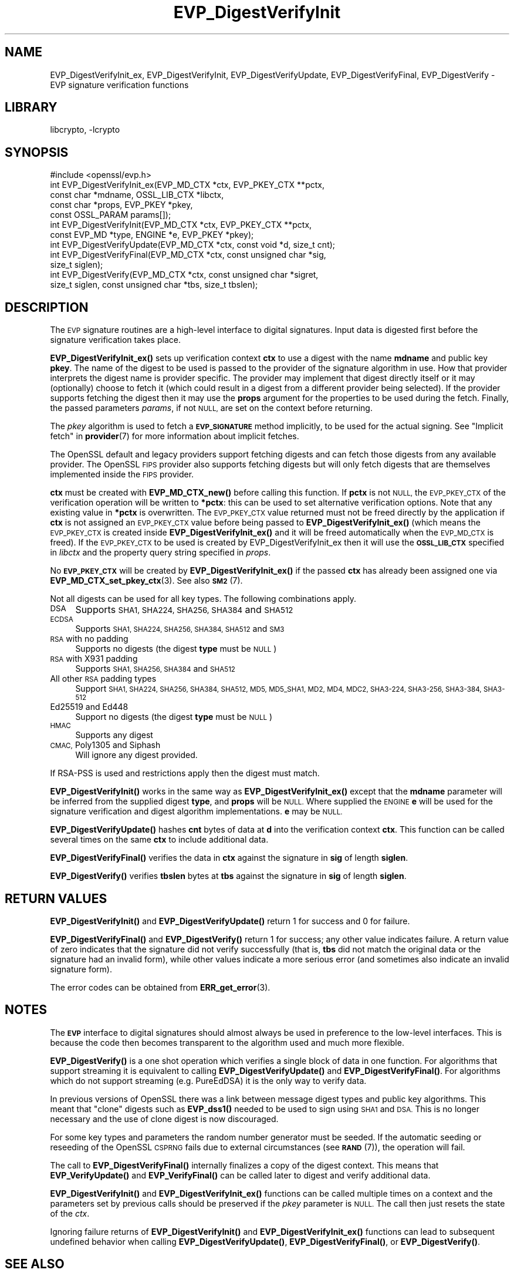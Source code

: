 .\"	$NetBSD: EVP_DigestVerifyInit.3,v 1.20.6.1 2023/08/11 13:42:04 martin Exp $
.\"
.\" Automatically generated by Pod::Man 4.14 (Pod::Simple 3.43)
.\"
.\" Standard preamble:
.\" ========================================================================
.de Sp \" Vertical space (when we can't use .PP)
.if t .sp .5v
.if n .sp
..
.de Vb \" Begin verbatim text
.ft CW
.nf
.ne \\$1
..
.de Ve \" End verbatim text
.ft R
.fi
..
.\" Set up some character translations and predefined strings.  \*(-- will
.\" give an unbreakable dash, \*(PI will give pi, \*(L" will give a left
.\" double quote, and \*(R" will give a right double quote.  \*(C+ will
.\" give a nicer C++.  Capital omega is used to do unbreakable dashes and
.\" therefore won't be available.  \*(C` and \*(C' expand to `' in nroff,
.\" nothing in troff, for use with C<>.
.tr \(*W-
.ds C+ C\v'-.1v'\h'-1p'\s-2+\h'-1p'+\s0\v'.1v'\h'-1p'
.ie n \{\
.    ds -- \(*W-
.    ds PI pi
.    if (\n(.H=4u)&(1m=24u) .ds -- \(*W\h'-12u'\(*W\h'-12u'-\" diablo 10 pitch
.    if (\n(.H=4u)&(1m=20u) .ds -- \(*W\h'-12u'\(*W\h'-8u'-\"  diablo 12 pitch
.    ds L" ""
.    ds R" ""
.    ds C` ""
.    ds C' ""
'br\}
.el\{\
.    ds -- \|\(em\|
.    ds PI \(*p
.    ds L" ``
.    ds R" ''
.    ds C`
.    ds C'
'br\}
.\"
.\" Escape single quotes in literal strings from groff's Unicode transform.
.ie \n(.g .ds Aq \(aq
.el       .ds Aq '
.\"
.\" If the F register is >0, we'll generate index entries on stderr for
.\" titles (.TH), headers (.SH), subsections (.SS), items (.Ip), and index
.\" entries marked with X<> in POD.  Of course, you'll have to process the
.\" output yourself in some meaningful fashion.
.\"
.\" Avoid warning from groff about undefined register 'F'.
.de IX
..
.nr rF 0
.if \n(.g .if rF .nr rF 1
.if (\n(rF:(\n(.g==0)) \{\
.    if \nF \{\
.        de IX
.        tm Index:\\$1\t\\n%\t"\\$2"
..
.        if !\nF==2 \{\
.            nr % 0
.            nr F 2
.        \}
.    \}
.\}
.rr rF
.\"
.\" Accent mark definitions (@(#)ms.acc 1.5 88/02/08 SMI; from UCB 4.2).
.\" Fear.  Run.  Save yourself.  No user-serviceable parts.
.    \" fudge factors for nroff and troff
.if n \{\
.    ds #H 0
.    ds #V .8m
.    ds #F .3m
.    ds #[ \f1
.    ds #] \fP
.\}
.if t \{\
.    ds #H ((1u-(\\\\n(.fu%2u))*.13m)
.    ds #V .6m
.    ds #F 0
.    ds #[ \&
.    ds #] \&
.\}
.    \" simple accents for nroff and troff
.if n \{\
.    ds ' \&
.    ds ` \&
.    ds ^ \&
.    ds , \&
.    ds ~ ~
.    ds /
.\}
.if t \{\
.    ds ' \\k:\h'-(\\n(.wu*8/10-\*(#H)'\'\h"|\\n:u"
.    ds ` \\k:\h'-(\\n(.wu*8/10-\*(#H)'\`\h'|\\n:u'
.    ds ^ \\k:\h'-(\\n(.wu*10/11-\*(#H)'^\h'|\\n:u'
.    ds , \\k:\h'-(\\n(.wu*8/10)',\h'|\\n:u'
.    ds ~ \\k:\h'-(\\n(.wu-\*(#H-.1m)'~\h'|\\n:u'
.    ds / \\k:\h'-(\\n(.wu*8/10-\*(#H)'\z\(sl\h'|\\n:u'
.\}
.    \" troff and (daisy-wheel) nroff accents
.ds : \\k:\h'-(\\n(.wu*8/10-\*(#H+.1m+\*(#F)'\v'-\*(#V'\z.\h'.2m+\*(#F'.\h'|\\n:u'\v'\*(#V'
.ds 8 \h'\*(#H'\(*b\h'-\*(#H'
.ds o \\k:\h'-(\\n(.wu+\w'\(de'u-\*(#H)/2u'\v'-.3n'\*(#[\z\(de\v'.3n'\h'|\\n:u'\*(#]
.ds d- \h'\*(#H'\(pd\h'-\w'~'u'\v'-.25m'\f2\(hy\fP\v'.25m'\h'-\*(#H'
.ds D- D\\k:\h'-\w'D'u'\v'-.11m'\z\(hy\v'.11m'\h'|\\n:u'
.ds th \*(#[\v'.3m'\s+1I\s-1\v'-.3m'\h'-(\w'I'u*2/3)'\s-1o\s+1\*(#]
.ds Th \*(#[\s+2I\s-2\h'-\w'I'u*3/5'\v'-.3m'o\v'.3m'\*(#]
.ds ae a\h'-(\w'a'u*4/10)'e
.ds Ae A\h'-(\w'A'u*4/10)'E
.    \" corrections for vroff
.if v .ds ~ \\k:\h'-(\\n(.wu*9/10-\*(#H)'\s-2\u~\d\s+2\h'|\\n:u'
.if v .ds ^ \\k:\h'-(\\n(.wu*10/11-\*(#H)'\v'-.4m'^\v'.4m'\h'|\\n:u'
.    \" for low resolution devices (crt and lpr)
.if \n(.H>23 .if \n(.V>19 \
\{\
.    ds : e
.    ds 8 ss
.    ds o a
.    ds d- d\h'-1'\(ga
.    ds D- D\h'-1'\(hy
.    ds th \o'bp'
.    ds Th \o'LP'
.    ds ae ae
.    ds Ae AE
.\}
.rm #[ #] #H #V #F C
.\" ========================================================================
.\"
.IX Title "EVP_DigestVerifyInit 3"
.TH EVP_DigestVerifyInit 3 "2023-05-07" "3.0.9" "OpenSSL"
.\" For nroff, turn off justification.  Always turn off hyphenation; it makes
.\" way too many mistakes in technical documents.
.if n .ad l
.nh
.SH "NAME"
EVP_DigestVerifyInit_ex, EVP_DigestVerifyInit, EVP_DigestVerifyUpdate,
EVP_DigestVerifyFinal, EVP_DigestVerify \- EVP signature verification functions
.SH "LIBRARY"
libcrypto, -lcrypto
.SH "SYNOPSIS"
.IX Header "SYNOPSIS"
.Vb 1
\& #include <openssl/evp.h>
\&
\& int EVP_DigestVerifyInit_ex(EVP_MD_CTX *ctx, EVP_PKEY_CTX **pctx,
\&                             const char *mdname, OSSL_LIB_CTX *libctx,
\&                             const char *props, EVP_PKEY *pkey,
\&                             const OSSL_PARAM params[]);
\& int EVP_DigestVerifyInit(EVP_MD_CTX *ctx, EVP_PKEY_CTX **pctx,
\&                          const EVP_MD *type, ENGINE *e, EVP_PKEY *pkey);
\& int EVP_DigestVerifyUpdate(EVP_MD_CTX *ctx, const void *d, size_t cnt);
\& int EVP_DigestVerifyFinal(EVP_MD_CTX *ctx, const unsigned char *sig,
\&                           size_t siglen);
\& int EVP_DigestVerify(EVP_MD_CTX *ctx, const unsigned char *sigret,
\&                      size_t siglen, const unsigned char *tbs, size_t tbslen);
.Ve
.SH "DESCRIPTION"
.IX Header "DESCRIPTION"
The \s-1EVP\s0 signature routines are a high-level interface to digital signatures.
Input data is digested first before the signature verification takes place.
.PP
\&\fBEVP_DigestVerifyInit_ex()\fR sets up verification context \fBctx\fR to use a
digest with the name \fBmdname\fR and public key \fBpkey\fR. The name of the digest to
be used is passed to the provider of the signature algorithm in use. How that
provider interprets the digest name is provider specific. The provider may
implement that digest directly itself or it may (optionally) choose to fetch it
(which could result in a digest from a different provider being selected). If
the provider supports fetching the digest then it may use the \fBprops\fR argument
for the properties to be used during the fetch. Finally, the passed parameters
\&\fIparams\fR, if not \s-1NULL,\s0 are set on the context before returning.
.PP
The \fIpkey\fR algorithm is used to fetch a \fB\s-1EVP_SIGNATURE\s0\fR method implicitly, to
be used for the actual signing. See \*(L"Implicit fetch\*(R" in \fBprovider\fR\|(7) for
more information about implicit fetches.
.PP
The OpenSSL default and legacy providers support fetching digests and can fetch
those digests from any available provider. The OpenSSL \s-1FIPS\s0 provider also
supports fetching digests but will only fetch digests that are themselves
implemented inside the \s-1FIPS\s0 provider.
.PP
\&\fBctx\fR must be created with \fBEVP_MD_CTX_new()\fR before calling this function. If
\&\fBpctx\fR is not \s-1NULL,\s0 the \s-1EVP_PKEY_CTX\s0 of the verification operation will be
written to \fB*pctx\fR: this can be used to set alternative verification options.
Note that any existing value in \fB*pctx\fR is overwritten. The \s-1EVP_PKEY_CTX\s0 value
returned must not be freed directly by the application if \fBctx\fR is not assigned
an \s-1EVP_PKEY_CTX\s0 value before being passed to \fBEVP_DigestVerifyInit_ex()\fR
(which means the \s-1EVP_PKEY_CTX\s0 is created inside
\&\fBEVP_DigestVerifyInit_ex()\fR and it will be freed automatically when the
\&\s-1EVP_MD_CTX\s0 is freed). If the \s-1EVP_PKEY_CTX\s0 to be used is created by
EVP_DigestVerifyInit_ex then it will use the \fB\s-1OSSL_LIB_CTX\s0\fR specified
in \fIlibctx\fR and the property query string specified in \fIprops\fR.
.PP
No \fB\s-1EVP_PKEY_CTX\s0\fR will be created by \fBEVP_DigestVerifyInit_ex()\fR if the
passed \fBctx\fR has already been assigned one via \fBEVP_MD_CTX_set_pkey_ctx\fR\|(3).
See also \s-1\fBSM2\s0\fR\|(7).
.PP
Not all digests can be used for all key types. The following combinations apply.
.IP "\s-1DSA\s0" 4
.IX Item "DSA"
Supports \s-1SHA1, SHA224, SHA256, SHA384\s0 and \s-1SHA512\s0
.IP "\s-1ECDSA\s0" 4
.IX Item "ECDSA"
Supports \s-1SHA1, SHA224, SHA256, SHA384, SHA512\s0 and \s-1SM3\s0
.IP "\s-1RSA\s0 with no padding" 4
.IX Item "RSA with no padding"
Supports no digests (the digest \fBtype\fR must be \s-1NULL\s0)
.IP "\s-1RSA\s0 with X931 padding" 4
.IX Item "RSA with X931 padding"
Supports \s-1SHA1, SHA256, SHA384\s0 and \s-1SHA512\s0
.IP "All other \s-1RSA\s0 padding types" 4
.IX Item "All other RSA padding types"
Support \s-1SHA1, SHA224, SHA256, SHA384, SHA512, MD5, MD5_SHA1, MD2, MD4, MDC2,
SHA3\-224, SHA3\-256, SHA3\-384, SHA3\-512\s0
.IP "Ed25519 and Ed448" 4
.IX Item "Ed25519 and Ed448"
Support no digests (the digest \fBtype\fR must be \s-1NULL\s0)
.IP "\s-1HMAC\s0" 4
.IX Item "HMAC"
Supports any digest
.IP "\s-1CMAC,\s0 Poly1305 and Siphash" 4
.IX Item "CMAC, Poly1305 and Siphash"
Will ignore any digest provided.
.PP
If RSA-PSS is used and restrictions apply then the digest must match.
.PP
\&\fBEVP_DigestVerifyInit()\fR works in the same way as
\&\fBEVP_DigestVerifyInit_ex()\fR except that the \fBmdname\fR parameter will be
inferred from the supplied digest \fBtype\fR, and \fBprops\fR will be \s-1NULL.\s0 Where
supplied the \s-1ENGINE\s0 \fBe\fR will be used for the signature verification and digest
algorithm implementations. \fBe\fR may be \s-1NULL.\s0
.PP
\&\fBEVP_DigestVerifyUpdate()\fR hashes \fBcnt\fR bytes of data at \fBd\fR into the
verification context \fBctx\fR. This function can be called several times on the
same \fBctx\fR to include additional data.
.PP
\&\fBEVP_DigestVerifyFinal()\fR verifies the data in \fBctx\fR against the signature in
\&\fBsig\fR of length \fBsiglen\fR.
.PP
\&\fBEVP_DigestVerify()\fR verifies \fBtbslen\fR bytes at \fBtbs\fR against the signature
in \fBsig\fR of length \fBsiglen\fR.
.SH "RETURN VALUES"
.IX Header "RETURN VALUES"
\&\fBEVP_DigestVerifyInit()\fR and \fBEVP_DigestVerifyUpdate()\fR return 1 for success and 0
for failure.
.PP
\&\fBEVP_DigestVerifyFinal()\fR and \fBEVP_DigestVerify()\fR return 1 for success; any other
value indicates failure.  A return value of zero indicates that the signature
did not verify successfully (that is, \fBtbs\fR did not match the original data or
the signature had an invalid form), while other values indicate a more serious
error (and sometimes also indicate an invalid signature form).
.PP
The error codes can be obtained from \fBERR_get_error\fR\|(3).
.SH "NOTES"
.IX Header "NOTES"
The \fB\s-1EVP\s0\fR interface to digital signatures should almost always be used in
preference to the low-level interfaces. This is because the code then becomes
transparent to the algorithm used and much more flexible.
.PP
\&\fBEVP_DigestVerify()\fR is a one shot operation which verifies a single block of
data in one function. For algorithms that support streaming it is equivalent
to calling \fBEVP_DigestVerifyUpdate()\fR and \fBEVP_DigestVerifyFinal()\fR. For
algorithms which do not support streaming (e.g. PureEdDSA) it is the only way
to verify data.
.PP
In previous versions of OpenSSL there was a link between message digest types
and public key algorithms. This meant that \*(L"clone\*(R" digests such as \fBEVP_dss1()\fR
needed to be used to sign using \s-1SHA1\s0 and \s-1DSA.\s0 This is no longer necessary and
the use of clone digest is now discouraged.
.PP
For some key types and parameters the random number generator must be seeded.
If the automatic seeding or reseeding of the OpenSSL \s-1CSPRNG\s0 fails due to
external circumstances (see \s-1\fBRAND\s0\fR\|(7)), the operation will fail.
.PP
The call to \fBEVP_DigestVerifyFinal()\fR internally finalizes a copy of the digest
context. This means that \fBEVP_VerifyUpdate()\fR and \fBEVP_VerifyFinal()\fR can
be called later to digest and verify additional data.
.PP
\&\fBEVP_DigestVerifyInit()\fR and \fBEVP_DigestVerifyInit_ex()\fR functions can be called
multiple times on a context and the parameters set by previous calls should be
preserved if the \fIpkey\fR parameter is \s-1NULL.\s0 The call then just resets the state
of the \fIctx\fR.
.PP
Ignoring failure returns of \fBEVP_DigestVerifyInit()\fR and \fBEVP_DigestVerifyInit_ex()\fR
functions can lead to subsequent undefined behavior when calling
\&\fBEVP_DigestVerifyUpdate()\fR, \fBEVP_DigestVerifyFinal()\fR, or \fBEVP_DigestVerify()\fR.
.SH "SEE ALSO"
.IX Header "SEE ALSO"
\&\fBEVP_DigestSignInit\fR\|(3),
\&\fBEVP_DigestInit\fR\|(3),
\&\fBevp\fR\|(7), \s-1\fBHMAC\s0\fR\|(3), \s-1\fBMD2\s0\fR\|(3),
\&\s-1\fBMD5\s0\fR\|(3), \s-1\fBMDC2\s0\fR\|(3), \s-1\fBRIPEMD160\s0\fR\|(3),
\&\s-1\fBSHA1\s0\fR\|(3), \fBopenssl\-dgst\fR\|(1),
\&\s-1\fBRAND\s0\fR\|(7)
.SH "HISTORY"
.IX Header "HISTORY"
\&\fBEVP_DigestVerifyInit()\fR, \fBEVP_DigestVerifyUpdate()\fR and \fBEVP_DigestVerifyFinal()\fR
were added in OpenSSL 1.0.0.
.PP
\&\fBEVP_DigestVerifyInit_ex()\fR was added in OpenSSL 3.0.
.PP
\&\fBEVP_DigestVerifyUpdate()\fR was converted from a macro to a function in OpenSSL
3.0.
.SH "COPYRIGHT"
.IX Header "COPYRIGHT"
Copyright 2006\-2023 The OpenSSL Project Authors. All Rights Reserved.
.PP
Licensed under the Apache License 2.0 (the \*(L"License\*(R").  You may not use
this file except in compliance with the License.  You can obtain a copy
in the file \s-1LICENSE\s0 in the source distribution or at
<https://www.openssl.org/source/license.html>.
